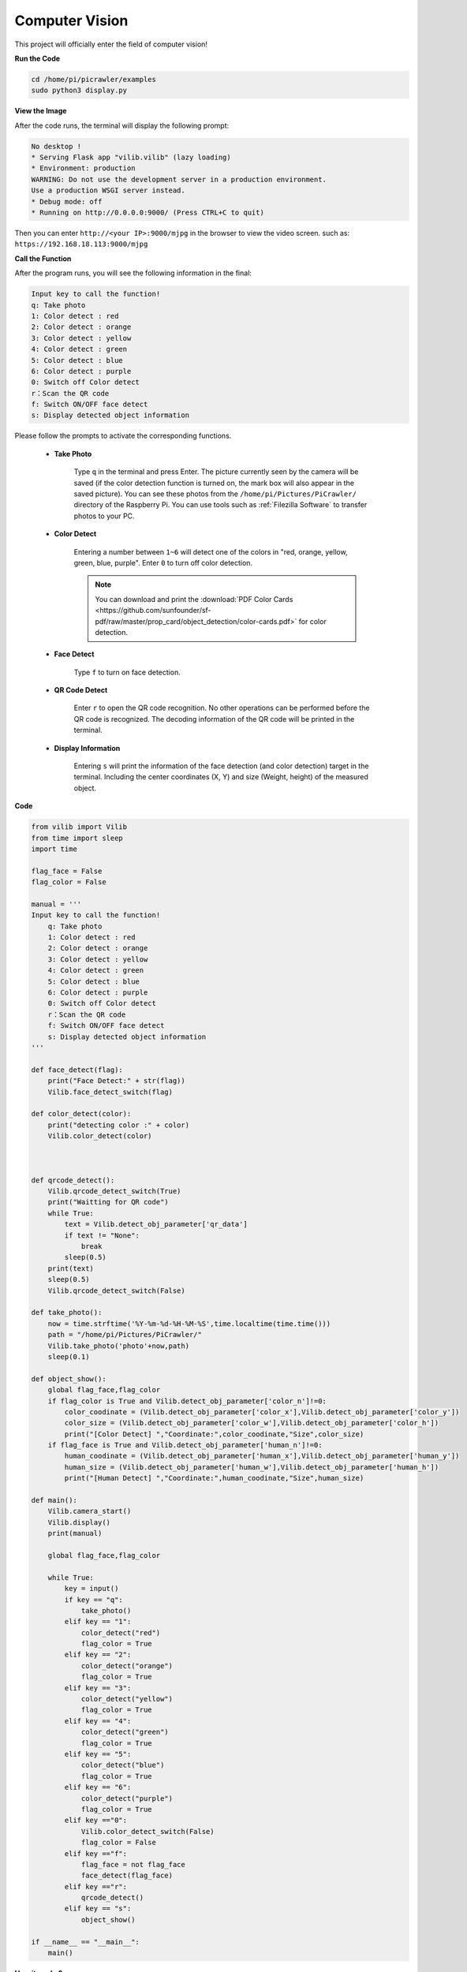 Computer Vision
=======================

This project will officially enter the field of computer vision!

**Run the Code**

.. raw:: html

    <run></run>

.. code-block::

    cd /home/pi/picrawler/examples
    sudo python3 display.py

**View the Image**

After the code runs, the terminal will display the following prompt:

.. code-block::

    No desktop !
    * Serving Flask app "vilib.vilib" (lazy loading)
    * Environment: production
    WARNING: Do not use the development server in a production environment.
    Use a production WSGI server instead.
    * Debug mode: off
    * Running on http://0.0.0.0:9000/ (Press CTRL+C to quit)

Then you can enter ``http://<your IP>:9000/mjpg`` in the browser to view the video screen. such as:  ``https://192.168.18.113:9000/mjpg``

.. image:: image/display.png

**Call the Function**

After the program runs, you will see the following information in the final:


.. code-block::

    Input key to call the function!
    q: Take photo
    1: Color detect : red
    2: Color detect : orange
    3: Color detect : yellow
    4: Color detect : green
    5: Color detect : blue
    6: Color detect : purple
    0: Switch off Color detect
    r：Scan the QR code
    f: Switch ON/OFF face detect
    s: Display detected object information


Please follow the prompts to activate the corresponding functions.

    *  **Take Photo**

        Type ``q`` in the terminal and press Enter. The picture currently seen by the camera will be saved (if the color detection function is turned on, the mark box will also appear in the saved picture). You can see these photos from the ``/home/pi/Pictures/PiCrawler/`` directory of the Raspberry Pi.
        You can use tools such as :ref:`Filezilla Software` to transfer photos to your PC.
        

    *  **Color Detect**

        Entering a number between ``1~6`` will detect one of the colors in "red, orange, yellow, green, blue, purple". Enter ``0`` to turn off color detection.

        .. image:: image/DTC2.png

        .. note:: You can download and print the :download:`PDF Color Cards <https://github.com/sunfounder/sf-pdf/raw/master/prop_card/object_detection/color-cards.pdf>` for color detection.


    *  **Face Detect**

        Type ``f`` to turn on face detection.

        .. image:: image/DTC5.png

    *  **QR Code Detect**

        Enter ``r`` to open the QR code recognition. No other operations can be performed before the QR code is recognized. The decoding information of the QR code will be printed in the terminal.

        .. image:: image/DTC4.png

    *  **Display Information**

        Entering ``s`` will print the information of the face detection (and color detection) target in the terminal. Including the center coordinates (X, Y) and size (Weight, height) of the measured object.


**Code** 

.. code-block:: python

    from vilib import Vilib
    from time import sleep
    import time

    flag_face = False
    flag_color = False

    manual = '''
    Input key to call the function!
        q: Take photo
        1: Color detect : red
        2: Color detect : orange
        3: Color detect : yellow
        4: Color detect : green
        5: Color detect : blue
        6: Color detect : purple
        0: Switch off Color detect
        r：Scan the QR code
        f: Switch ON/OFF face detect
        s: Display detected object information
    '''

    def face_detect(flag):
        print("Face Detect:" + str(flag))
        Vilib.face_detect_switch(flag)

    def color_detect(color):
        print("detecting color :" + color)
        Vilib.color_detect(color)



    def qrcode_detect():
        Vilib.qrcode_detect_switch(True)
        print("Waitting for QR code")
        while True:
            text = Vilib.detect_obj_parameter['qr_data']  
            if text != "None":
                break
            sleep(0.5)
        print(text)
        sleep(0.5)  
        Vilib.qrcode_detect_switch(False)

    def take_photo():
        now = time.strftime('%Y-%m-%d-%H-%M-%S',time.localtime(time.time()))
        path = "/home/pi/Pictures/PiCrawler/"
        Vilib.take_photo('photo'+now,path)
        sleep(0.1)

    def object_show():
        global flag_face,flag_color
        if flag_color is True and Vilib.detect_obj_parameter['color_n']!=0:
            color_coodinate = (Vilib.detect_obj_parameter['color_x'],Vilib.detect_obj_parameter['color_y'])
            color_size = (Vilib.detect_obj_parameter['color_w'],Vilib.detect_obj_parameter['color_h'])
            print("[Color Detect] ","Coordinate:",color_coodinate,"Size",color_size)
        if flag_face is True and Vilib.detect_obj_parameter['human_n']!=0:
            human_coodinate = (Vilib.detect_obj_parameter['human_x'],Vilib.detect_obj_parameter['human_y'])
            human_size = (Vilib.detect_obj_parameter['human_w'],Vilib.detect_obj_parameter['human_h'])
            print("[Human Detect] ","Coordinate:",human_coodinate,"Size",human_size)

    def main():
        Vilib.camera_start()
        Vilib.display()
        print(manual)

        global flag_face,flag_color

        while True:
            key = input()  
            if key == "q":
                take_photo()
            elif key == "1":
                color_detect("red")
                flag_color = True
            elif key == "2":
                color_detect("orange")
                flag_color = True
            elif key == "3":
                color_detect("yellow")
                flag_color = True
            elif key == "4":
                color_detect("green")
                flag_color = True
            elif key == "5":
                color_detect("blue")
                flag_color = True
            elif key == "6":
                color_detect("purple")
                flag_color = True
            elif key =="0":
                Vilib.color_detect_switch(False)
                flag_color = False
            elif key =="f":
                flag_face = not flag_face
                face_detect(flag_face)
            elif key =="r":
                qrcode_detect()
            elif key == "s":
                object_show()

    if __name__ == "__main__":
        main()



**How it works?**

The first thing you need to pay attention to here is the following function. These two functions allow you to start the camera.

.. code-block:: python

    Vilib.camera_start()
    Vilib.display()

Functions related to "object detection":

* ``Vilib.face_detect_switch(True)`` : Switch ON/OFF face detection
* ``Vilib.color_detect(color)`` : For color detection, only one color detection can be performed at the same time. The parameters that can be input are: ``"red"``, ``"orange"``, ``"yellow"``, ``"green"``, ``"blue"``, ``"purple"``
* ``Vilib.color_detect_switch(False)`` : Switch OFF color detection
* ``Vilib.qrcode_detect_switch(False)`` : Switch ON/OFF QR code detection, Returns the decoded data of the QR code.
* ``Vilib.gesture_detect_switch(False)`` : Switch ON/OFF gesture detection
* ``Vilib.traffic_sign_detect_switch(False)`` : Switch ON/OFF traffic sign detection

The information detected by the target will be stored in the ``detect_obj_parameter = Manager().dict()`` dictionary.

In the main program, you can use it like this:

.. code-block:: python

    Vilib.detect_obj_parameter['color_x']

The keys of the dictionary and their uses are shown in the following list:

* ``color_x``: the x value of the center coordinate of the detected color block, the range is 0~320
* ``color_y``: the y value of the center coordinate of the detected color block, the range is 0~240
* ``color_w``: the width of the detected color block, the range is 0~320
* ``color_h``: the height of the detected color block, the range is 0~240
* ``color_n``: the number of detected color patches
* ``human_x``: the x value of the center coordinate of the detected human face, the range is 0~320
* ``human_y``: the y value of the center coordinate of the detected face, the range is 0~240
* ``human_w``: the width of the detected human face, the range is 0~320
* ``human_h``: the height of the detected face, the range is 0~240
* ``human_n``: the number of detected faces
* ``traffic_sign_x``: the center coordinate x value of the detected traffic sign, the range is 0~320
* ``traffic_sign_y``: the center coordinate y value of the detected traffic sign, the range is 0~240
* ``traffic_sign_w``: the width of the detected traffic sign, the range is 0~320
* ``traffic_sign_h``: the height of the detected traffic sign, the range is 0~240
* ``traffic_sign_t``: the content of the detected traffic sign, the value list is `['stop','right','left','forward']`
* ``gesture_x``: The center coordinate x value of the detected gesture, the range is 0~320
* ``gesture_y``: The center coordinate y value of the detected gesture, the range is 0~240
* ``gesture_w``: The width of the detected gesture, the range is 0~320
* ``gesture_h``: The height of the detected gesture, the range is 0~240
* ``gesture_t``: The content of the detected gesture, the value list is `["paper","scissor","rock"]`
* ``qr_date``: the content of the QR code being detected
* ``qr_x``: the center coordinate x value of the QR code to be detected, the range is 0~320
* ``qr_y``: the center coordinate y value of the QR code to be detected, the range is 0~240
* ``qr_w``: the width of the QR code to be detected, the range is 0~320
* ``qr_h``: the height of the QR code to be detected, the range is 0~320


